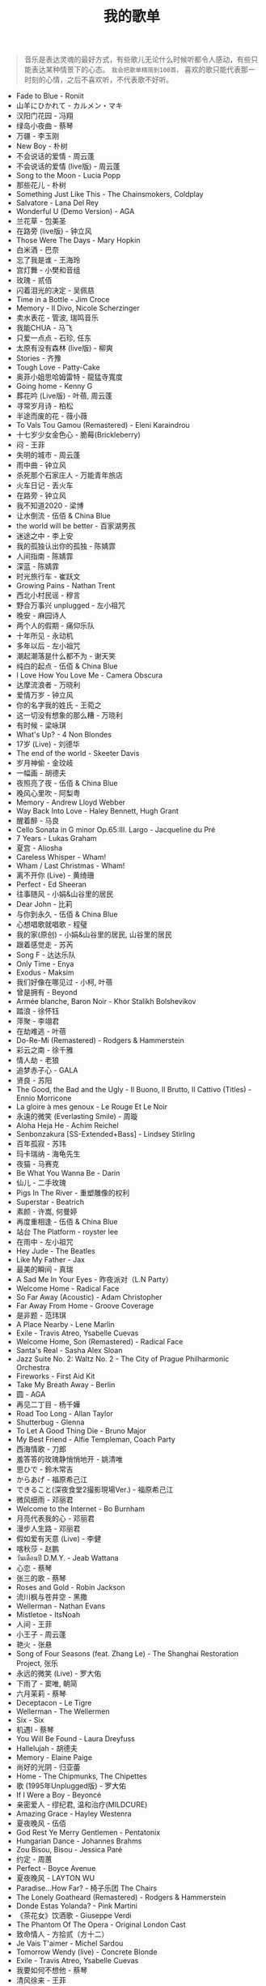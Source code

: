 #+TITLE: 我的歌单

#+BEGIN_QUOTE
音乐是表达灵魂的最好方式，有些歌儿无论什么时候听都令人感动，有些只能表达某种情景下的心态。 ~我会把歌单精简到100首。~ 喜欢的歌只能代表那一时刻的心情，之后不喜欢听，不代表歌不好听。
#+END_QUOTE


- Fade to Blue - Roniit
- 山羊にひかれて - カルメン・マキ
- 汉阳门花园 - 冯翔
- 绿岛小夜曲 - 蔡琴
- 万疆 - 李玉刚
- New Boy - 朴树
- 不会说话的爱情 - 周云蓬
- 不会说话的爱情 (live版) - 周云蓬
- Song to the Moon - Lucia Popp
- 那些花儿 - 朴树
- Something Just Like This - The Chainsmokers, Coldplay
- Salvatore - Lana Del Rey
- Wonderful U (Demo Version) - AGA
- 兰花草 - 包美圣
- 在路旁 (live版) - 钟立风
- Those Were The Days - Mary Hopkin
- 白米酒 - 巴奈
- 忘了我是谁 - 王海玲
- 宫灯舞 - 小樊和音组
- 玫瑰 - 贰佰
- 闪着泪光的决定 - 吴佩慈
- Time in a Bottle - Jim Croce
- Memory - Il Divo, Nicole Scherzinger
- 卖水表花 - 管波, 瑞鸣音乐
- 我能CHUA - 马飞
- 只爱一点点 - 石珍, 任东
- 太原有没有森林 (live版) - 柳爽
- Stories - 齐豫
- Tough Love - Patty-Cake
- 奥菲小姐思哈姆雷特 - 龍猛寺寬度
- Going home - Kenny G
- 葬花吟 (Live版) - 叶蓓, 周云蓬
- 寻常岁月诗 - 柏松
- 半途而废的花 - 薇小薇
- To Vals Tou Gamou (Remastered) - Eleni Karaindrou
- 十七岁少女金色心 - 脆莓(Brickleberry)
- 闷 - 王菲
- 失明的城市 - 周云蓬
- 雨中曲 - 钟立风
- 杀死那个石家庄人 - 万能青年旅店
- 火车日记 - 丢火车
- 在路旁 - 钟立风
- 我不知道2020 - 梁博
- 让水倒流 - 伍佰 & China Blue
- the world will be better - 百家湖男孩
- 迷途之中 - 李上安
- 我的孤独认出你的孤独 - 陈婧霏
- 人间指南 - 陈婧霏
- 深蓝 - 陈婧霏
- 时光旅行车 - 崔跃文
- Growing Pains - Nathan Trent
- 西北小村民谣 - 穆言
- 野合万事兴 unplugged - 左小祖咒
- 晚安 - 麻园诗人
- 两个人的假期 - 痛仰乐队
- 十年所见 - 永动机
- 多年以后 - 左小祖咒
- 潮起潮落是什么都不为 - 谢天笑
- 纯白的起点 - 伍佰 & China Blue
- I Love How You Love Me - Camera Obscura
- 达摩流浪者 - 万晓利
- 爱情万岁 - 钟立风
- 你的名字我的姓氏 - 王菀之
- 这一切没有想象的那么糟 - 万晓利
- 有时候 - 梁咏琪
- What's Up? - 4 Non Blondes
- 17岁 (Live) - 刘德华
- The end of the world - Skeeter Davis
- 岁月神偷 - 金玟岐
- 一幅画 - 胡德夫
- 夜照亮了夜 - 伍佰 & China Blue
- 晚风心里吹 - 阿梨粤
- Memory - Andrew Lloyd Webber
- Way Back Into Love - Haley Bennett, Hugh Grant
- 醒着醉 - 马良
- Cello Sonata in G minor Op.65:III. Largo - Jacqueline du Pré
- 7 Years - Lukas Graham
- 夏宫 - Aliosha
- Careless Whisper - Wham!
- Wham / Last Christmas - Wham!
- 离不开你 (Live) - 黄绮珊
- Perfect - Ed Sheeran
- 往事随风 - 小娟&山谷里的居民
- Dear John - 比莉
- 与你到永久 - 伍佰 & China Blue
- 心想唱歌就唱歌 - 程璧
- 我的家(原创) - 小娟&山谷里的居民, 山谷里的居民
- 跟着感觉走 - 苏芮
- Song F - 达达乐队
- Only Time - Enya
- Exodus - Maksim
- 我们好像在哪见过 - 小柯, 叶蓓
- 曾是拥有 - Beyond
- Armée blanche, Baron Noir - Khor Stalikh Bolshevikov
- 踏浪 - 徐怀钰
- 萍聚 - 李翊君
- 在劫难逃 - 叶蓓
- Do-Re-Mi (Remastered) - Rodgers & Hammerstein
- 彩云之南 - 徐千雅
- 情人劫 - 老狼
- 追梦赤子心 - GALA
- 贤良 - 苏阳
- The Good, the Bad and the Ugly - Il Buono, Il Brutto, Il Cattivo (Titles) - Ennio Morricone
- La gloire à mes genoux - Le Rouge Et Le Noir
- 永遠的微笑 (Everlasting Smile) - 周璇
- Aloha Heja He - Achim Reichel
- Senbonzakura [SS-Extended+Bass] - Lindsey Stirling
- 百年孤寂 - 苏玮
- 玛卡瑞纳 - 海龟先生
- 夜猫 - 马赛克
- Be What You Wanna Be - Darin
- 仙儿 - 二手玫瑰
- Pigs In The River - 重塑雕像的权利
- Superstar - Beatrich
- 素颜 - 许嵩, 何曼婷
- 再度重相逢 - 伍佰 & China Blue
- 站台 The Platform - royster lee
- 在雨中 - 左小祖咒
- Hey Jude - The Beatles
- Like My Father - Jax
- 最美的瞬间 - 真瑞
- A Sad Me In Your Eyes - 昨夜派对（L.N Party）
- Welcome Home - Radical Face
- So Far Away (Acoustic) - Adam Christopher
- Far Away From Home - Groove Coverage
- 是非题 - 范玮琪
- A Place Nearby - Lene Marlin
- Exile - Travis Atreo, Ysabelle Cuevas
- Welcome Home, Son (Remastered) - Radical Face
- Santa's Real - Sasha Alex Sloan
- Jazz Suite No. 2: Waltz No. 2 - The City of Prague Philharmonic Orchestra
- Fireworks - First Aid Kit
- Take My Breath Away - Berlin
- 圆 - AGA
- 再见二丁目 - 杨千嬅
- Road Too Long - Allan Taylor
- Shutterbug - Glenna
- To Let A Good Thing Die - Bruno Major
- My Best Friend - Alfie Templeman, Coach Party
- 西海情歌 - 刀郎
- 羞答答的玫瑰静悄悄地开 - 姚清唯
- 思ひで - 鈴木常吉
- からあげ - 福原希己江
- できること(深夜食堂2撮影現場Ver.) - 福原希己江
- 微风细雨 - 邓丽君
- Welcome to the Internet - Bo Burnham
- 月亮代表我的心 - 邓丽君
- 漫步人生路 - 邓丽君
- 假如爱有天意 (Live) - 李健
- 喀秋莎 - 赵鹏
- วันเดือนปี D.M.Y. - Jeab Wattana
- 心恋 - 蔡琴
- 张三的歌 - 蔡琴
- Roses and Gold - Robin Jackson
- 流川枫与苍井空 - 黑撒
- Wellerman - Nathan Evans
- Mistletoe - ItsNoah
- 人间 - 王菲
- 小王子 - 周云蓬
- 艳火 - 张悬
- Song of Four Seasons (feat. Zhang Le) - The Shanghai Restoration Project, 张乐
- 永远的微笑 (Live) - 罗大佑
- 下雨了 - 窦唯, 朝简
- 六月茉莉 - 蔡琴
- Deceptacon - Le Tigre
- Wellerman - The Wellermen
- Six - Six
- 机遇Ⅰ - 蔡琴
- You Will Be Found - Laura Dreyfuss
- Hallelujah - 胡德夫
- Memory - Elaine Paige
- 尚好的光阴 - 归亚蕾
- Home - The Chipmunks, The Chipettes
- 歌 (1995年Unplugged版) - 罗大佑
- If I Were a Boy - Beyoncé
- 亲密爱人 - 缪纪君, 温和治疗(MILDCURE)
- Amazing Grace - Hayley Westenra
- 夏夜晚风 - 伍佰
- God Rest Ye Merry Gentlemen - Pentatonix
- Hungarian Dance - Johannes Brahms
- Zou Bisou, Bisou - Jessica Paré
- 约定 - 周蕙
- Perfect - Boyce Avenue
- 夏夜晚风 - LAYTON WU
- Paradise...How Far? - 椅子乐团 The Chairs
- The Lonely Goatheard (Remastered) - Rodgers & Hammerstein
- Donde Estas Yolanda? - Pink Martini
- 《茶花女》饮酒歌 - Giuseppe Verdi
- The Phantom Of The Opera - Original London Cast
- 致命情人 - 方拾贰（方十二）
- Je Vais T'aimer - Michel Sardou
- Tomorrow Wendy (live) - Concrete Blonde
- Exile - Travis Atreo, Ysabelle Cuevas
- 我要如何不想他 - 蔡琴
- 清风徐来 - 王菲
- 漠河舞厅 - 柳爽
- Melting - Cuco
- Right Here Waiting - Richard Marx
- Lost Stars - Keira Knightley
- 春日妄想录 - 张良成
- Dealbreaker - Rachael Yamagata
- Free to Be Me - Haroula Rose
- God Rest Ye Merry Gentlemen - Aimee Mann
- カタオモイ - Aimer
- So Many Things - Macka B
- 野火一季 - 张良成
- The Show Must Go On - Brian May, Roger Taylor, 2Cellos
- Howls Moving Castle - Merry-Go-Round of Life - Vitamin String Quartet, J. Hisaishi
- 我们都一样 - 张杰
- Nunca Es Suficiente - Natalia Lafourcade
- Keep Rolling On - Luke Thompson
- 别处的夕阳 - 陈婧霏
- Toccata And Fugue - Johann Sebastian Bach
- 闻香识女人 - 柴亮, 代博, 瑞鸣音乐
- 空心 - 光泽
- 离别的车站（Cover 赵薇） - 苍梧谣
- 怪兽 - 徐怀钰
- NoMore (Live) - Kirsty刘瑾睿, keii
- Forever Young - 艾怡良
- 全球变冷 - 许嵩
- 乌鸦 - 许嵩
- Try - Colbie Caillat
- Hymn For the Weekend - Coldplay, Beyoncé
- Yellow - Coldplay
- The Scientist - Coldplay
- California - Lana Del Rey
- Demons - Imagine Dragons
- Perfect - Ed Sheeran
- Vincent-Starry, Starry Night - Chloé
- Rainbow - Kacey Musgraves
- You Are Not Alone (Single Version) - Michael Jackson
- いつも何度でも - Hayley Westenra
- Palladio - Escala
- Communication - The Cardigans
- Purple Passion - Diana Boncheva
- Laxed (Siren Beat) - Jawsh 685
- Seasons In The Sun - Westlife
- How Can I Go On - Freddie Mercury
- Le bonheur - Joyce Jonathan
- Life Is Wonderful (Live in Amsterdam) - Jason Mraz
- We Can't Stop - Boyce Avenue, Bea Miller
- 画意 - 王菀之
- Never Grow Old - The Cranberries
- ...Ready For It? - Taylor Swift
- Bad Habits - Ed Sheeran
- Lost - Maroon 5
- Romeo's Tune - Pajaro Sunrise
- Five Hundred Miles - Justin Timberlake, Carey Mulligan, Stark Sands
- Love Story - Taylor Swift
- bad guy - Billie Eilish
- Hello - Adele
- That Girl - Olly Murs
- Rhythm Of The Rain - The Cascades
- Les filles d'aujourd'hui - Vianney, Joyce Jonathan
- プラネタリウム - 大塚愛
- Send It (feat. Rich Homie Quan) - Austin Mahone, Rich Homie Quan
- DEAR JOHN - 比莉
- Liekkas（Au男版）（Cover Sofia Jannok） - 洋窄
- 鬼新娘 - 杰儿合唱团
- 漂 - 马頔
- Autumn - July
- And The Winner Is - Gérard Darmon
- This Is The Moment - Anthony Warlow
- Music of the Night - Ramin Karimloo
- Whatever Will Be, Will Be - Doris Day
- You're My Destination - Helene Fischer
- The Power of Love - Céline Dion
- Merry-Go-Round - 久石譲
- ひまわりの家の輪舞曲 - 麻衣
- I Want To Let You Know——ShondaXX - ShondaXX
- Comment te dire adieu (Remasterisé en 2016) - Françoise Hardy
- You - Approaching Nirvana
- Carlos Gardel, Alfredo Le Pera: Por Una Cabeza - Martynas, David Garrett
- Encore un soir - Céline Dion
- Je m'appelle Hélène - Hélène Rolles
- Liekkas (Warm) - Sofia Jannok
- Insomnia (불면증) - 辉星
- Por Una Cabeza - Thomas Newman
- Don't Cry (Original) - Guns N' Roses
- The sally gardens - Laure Green
- Me and My Broken Heart - Push Baby
- Cuando Me Enamoro - Andrea Bocelli
- Lost Stars - Adam Levine
- Casablanca - Bertie Higgins
- Counting Stars - OneRepublic
- 味道 - 辛晓琪
- Berlin - Small Sur
- Ryan's Song - Ethan Hawke
- Viva La Vida - Coldplay
- Yellow - Jem
- Gotta Have You - The Weepies, Deb Talan, Steve Tannen
- Long Way Home - 点灯人（Lamplighters）
- 老男孩 - 筷子兄弟
- 晚风 - 陈婧霏
- Vincent - Don McLean
- Swan (Adagio) - Secret Garden
- 别离的预感(日) - 邓丽君
- Берёзы - Lube
- 囍帖街 - 谢安琪
- End Of A Journey - Secret Garden
- Top Of The World - Carpenters
- 约定 - 王菲
- 一弯明月 - 陈加玲
- 心愿 - 四个女生
- Autumn Journey - Eric Chiryoku
- Prayer X - King Gnu
- Itsy Bitsy Teeny Weenie Yellow Polkadot Bikini - Brian Hyland
- Infinite Sorrow - Audiomachine
- Sky Is Not a Limit - Patryk Scelina
- 盖亚 - 林忆莲
- Top of the World - naomi & goro
- 春夏秋冬 - sumika
- La Vie En Rose - Ernesto Cortazar
- Time To Say Goodbye - Ernesto Cortazar
- Полюшко-поле - Piknik
- MELANCHOLY - White Cherry
- Let Me Down Slowly (Acoustic) - Beth
- You Belong To Me - Jason Wade
- Yesterday Once More - Carpenters
- In Disguise - Ashe
- Let Her Go - Jasmine Thompson
- Ooh Baby - Craig Ruhnke
- 真紅の翼 - 久石譲
- 時には昔の話を - 加藤登紀子
- Misty Morning - Isotonic Sound
- ノーチラス - ヨルシカ
- She纯音乐(Splice Version) - EYAir
- 能看见海的城市 - 久石譲
- Lonely Day - Jurrivh
- GQ - Lola Coca

如何制作这个页面：[[/posts/netease-cloud-music-likelist-export/][导出网易云歌单，生成网页]]
